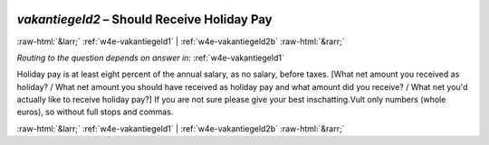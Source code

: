 .. _w4e-vakantiegeld2: 

 
 .. role:: raw-html(raw) 
        :format: html 
 
`vakantiegeld2` – Should Receive Holiday Pay
============================================================ 


:raw-html:`&larr;` :ref:`w4e-vakantiegeld1` | :ref:`w4e-vakantiegeld2b` :raw-html:`&rarr;` 
 
*Routing to the question depends on answer in:* :ref:`w4e-vakantiegeld1` 

Holiday pay is at least eight percent of the annual salary, as no salary, before taxes. [What net amount you received as holiday? / What net amount you should have received as holiday pay and what amount did you receive? / What net you'd actually like to receive holiday pay?]
If you are not sure please give your best inschatting.Vult only numbers (whole euros), so without full stops and commas. 
 

.. image:: ../_screenshots/w4-vakantiegeld2.png 


:raw-html:`&larr;` :ref:`w4e-vakantiegeld1` | :ref:`w4e-vakantiegeld2b` :raw-html:`&rarr;` 
 

